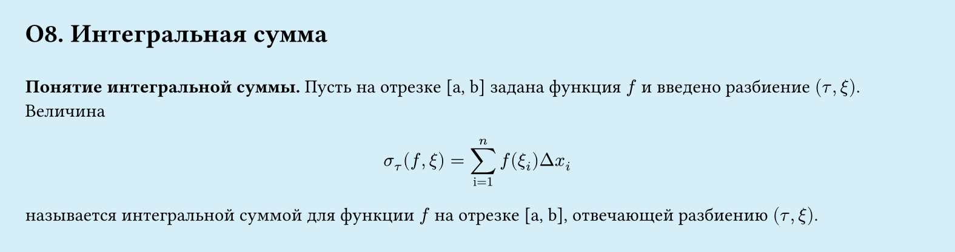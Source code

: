 #set page(width: 20cm, height: 5.3cm, fill: color.hsl(197.14deg, 71.43%, 90.39%), margin: 15pt)
#set align(left + top)
= О8.  Интегральная сумма
\
*Понятие интегральной суммы.*
Пусть на отрезке [a, b] задана функция $f$ и введено разбиение $(tau, xi)$. Величина
$
sigma_tau (f, xi) = 
sum_"i=1"^n
f (xi_i) Delta x_i
$
называется интегральной суммой для функции $f$ на отрезке [a, b], отвечающей
разбиению $(tau, xi)$.